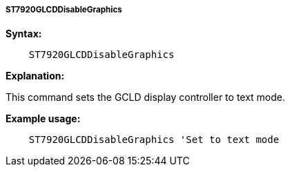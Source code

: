 ===== ST7920GLCDDisableGraphics

*Syntax:*
----
    ST7920GLCDDisableGraphics
----
*Explanation:*

This command sets the GCLD display controller to text mode.

*Example usage:*
----
    ST7920GLCDDisableGraphics 'Set to text mode
----